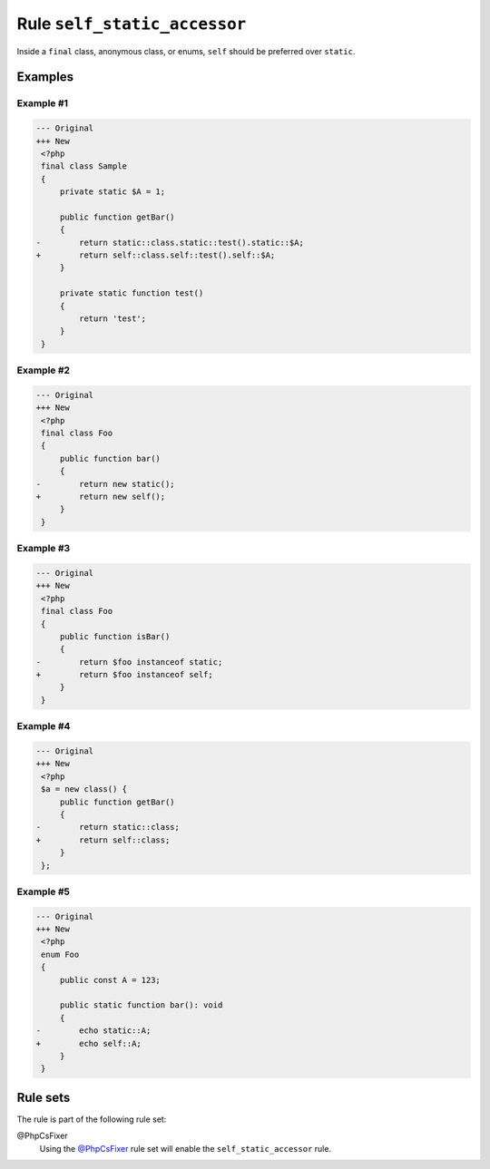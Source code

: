 =============================
Rule ``self_static_accessor``
=============================

Inside a ``final`` class, anonymous class, or enums, ``self`` should be
preferred over ``static``.

Examples
--------

Example #1
~~~~~~~~~~

.. code-block:: diff

   --- Original
   +++ New
    <?php
    final class Sample
    {
        private static $A = 1;

        public function getBar()
        {
   -        return static::class.static::test().static::$A;
   +        return self::class.self::test().self::$A;
        }

        private static function test()
        {
            return 'test';
        }
    }

Example #2
~~~~~~~~~~

.. code-block:: diff

   --- Original
   +++ New
    <?php
    final class Foo
    {
        public function bar()
        {
   -        return new static();
   +        return new self();
        }
    }

Example #3
~~~~~~~~~~

.. code-block:: diff

   --- Original
   +++ New
    <?php
    final class Foo
    {
        public function isBar()
        {
   -        return $foo instanceof static;
   +        return $foo instanceof self;
        }
    }

Example #4
~~~~~~~~~~

.. code-block:: diff

   --- Original
   +++ New
    <?php
    $a = new class() {
        public function getBar()
        {
   -        return static::class;
   +        return self::class;
        }
    };

Example #5
~~~~~~~~~~

.. code-block:: diff

   --- Original
   +++ New
    <?php
    enum Foo
    {
        public const A = 123;

        public static function bar(): void
        {
   -        echo static::A;
   +        echo self::A;
        }
    }

Rule sets
---------

The rule is part of the following rule set:

@PhpCsFixer
  Using the `@PhpCsFixer <./../../ruleSets/PhpCsFixer.rst>`_ rule set will enable the ``self_static_accessor`` rule.
